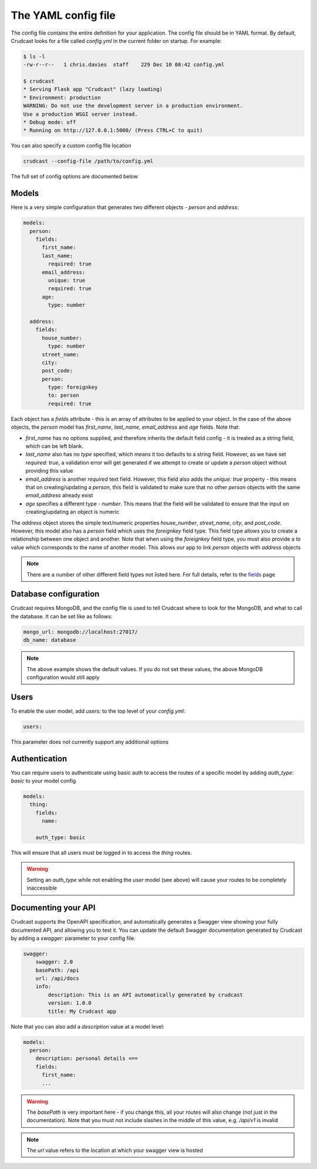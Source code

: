 The YAML config file
====================

The config file contains the entire definition for your application. The config file should be in
YAML format. By default, Crudcast looks for a file called `config.yml` in the current folder on
startup. For example:

.. code-block:: bash

    $ ls -l
    -rw-r--r--   1 chris.davies  staff    229 Dec 10 08:42 config.yml

    $ crudcast
    * Serving Flask app "Crudcast" (lazy loading)
    * Environment: production
    WARNING: Do not use the development server in a production environment.
    Use a production WSGI server instead.
    * Debug mode: off
    * Running on http://127.0.0.1:5000/ (Press CTRL+C to quit)

You can also specify a custom config file location

.. code-block:: bash

    crudcast --config-file /path/to/config.yml


The full set of config options are documented below

Models
------

Here is a very simple configuration that generates two different objects - `person` and `address`:

.. code-block:: yaml

    models:
      person:
        fields:
          first_name:
          last_name:
            required: true
          email_address:
            unique: true
            required: true
          age:
            type: number

      address:
        fields:
          house_number:
            type: number
          street_name:
          city:
          post_code:
          person:
            type: foreignkey
            to: person
            required: true

Each object has a `fields` attribute - this is an array of attributes to be applied to your
object. In the case of the above objects, the `person` model has `first_name`, `last_name`,
`email_address` and `age` fields. Note that:

- `first_name` has no options supplied, and therefore inherits the default field config - it is
  treated as a string field, which can be left blank.
- `last_name` also has no `type` specified, which means it too defaults to a string field. However,
  as we have set `required: true`, a validation error will get generated if we attempt to create
  or update a `person` object without providing this value
- `email_address` is another `required` text field. However, this field also adds the `unique: true`
  property - this means that on creating/updating a `person`, this field is validated to make sure
  that no other `person` objects with the same `email_address` already exist
- `age` specifies a different type - `number`. This means that the field will be validated to ensure
  that the input on creating/updating an object is numeric

The `address` object stores the simple text/numeric properties `house_number`, `street_name`, `city`,
and `post_code`. However, this model also has a `person` field which uses the `foreignkey` field type.
This field type allows you to create a relationship between one object and another. Note that when
using the `foreignkey` field type, you must also provide a `to` value which corresponds to the name of
another model. This allows our app to link `person` objects with `address` objects

.. note::
    There are a number of other different field types not listed here. For full details, refer to the `fields`_
    page

.. _fields: fields.rst

Database configuration
----------------------

Crudcast requires MongoDB, and the config file is used to tell Crudcast where to look for the MongoDB, and
what to call the database. It can be set like as follows:

.. code-block:: yaml

    mongo_url: mongodb://localhost:27017/
    db_name: database

.. note::
    The above example shows the default values. If you do not set these values, the above
    MongoDB configuration would still apply

Users
-----

To enable the user model, add `users:` to the top level of your `config.yml`:

.. code-block:: yaml

    users:

This parameter does not currently support any additional options

Authentication
--------------

You can require users to authenticate using basic auth to access the routes of a specific model by adding
`auth_type: basic` to your model config

.. code-block:: yaml

    models:
      thing:
        fields:
          name:

        auth_type: basic

This will ensure that all users must be logged in to access the `thing` routes.

.. warning::
    Setting an `auth_type` while not enabling the `user` model (see above) will cause your routes to be
    completely inaccessible

Documenting your API
--------------------

Crudcast supports the OpenAPI specification, and automatically generates a Swagger view
showing your fully documented API, and allowing you to test it. You can update the default
Swagger documentation generated by Crudcast by adding a `swagger:` parameter to your config
file.

.. code-block:: yaml

    swagger:
        swagger: 2.0
        basePath: /api
        url: /api/docs
        info:
            description: This is an API automatically generated by crudcast
            version: 1.0.0
            title: My Crudcast app

Note that you can also add a `description` value at a model level:

.. code-block:: yaml

    models:
      person:
        description: personal details <==
        fields:
          first_name:
          ...


.. warning::

    The `basePath` is very important here - if  you change this, all your routes will also change (not
    just in the documentation). Note that you must not include slashes in the middle of this value, e.g.
    `/api/v1` is invalid

.. note::
    The `url` value refers to the location at which your swagger view is hosted



